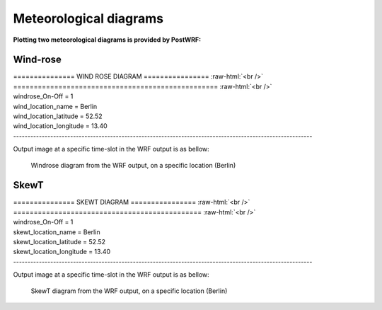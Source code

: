 ========================
Meteorological diagrams
========================

**Plotting two meteorological diagrams is provided by PostWRF:**

Wind-rose
=========

.. role:: raw-html(raw)
    :format: html

| \=============== WIND ROSE DIAGRAM \================ :raw-html:`<br />` 
| \================================================== :raw-html:`<br />`
| windrose_On-Off                 = 1
| wind_location_name              = Berlin
| wind_location_latitude          = 52.52
| wind_location_longitude         = 13.40
| ---------------------------------------------------------------------------------------------------------

Output image at a specific time-slot in the WRF output is as bellow:

.. figure:: images/windrose.png
   :scale: 100 %
   :alt: map to buried treasure
   
   Windrose diagram from the WRF output, on a specific location (Berlin)

SkewT
=====

| \=============== SKEWT DIAGRAM \================ :raw-html:`<br />` 
| \============================================== :raw-html:`<br />`
| windrose_On-Off                  = 1
| skewt_location_name              = Berlin
| skewt_location_latitude          = 52.52
| skewt_location_longitude         = 13.40
| ---------------------------------------------------------------------------------------------------------

Output image at a specific time-slot in the WRF output is as bellow:

.. figure:: images/skew.png
   :scale: 100 %
   :alt: map to buried treasure
   
   SkewT diagram from the WRF output, on a specific location (Berlin)
